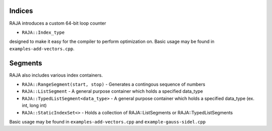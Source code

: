 .. ##
.. ## Copyright (c) 2016-17, Lawrence Livermore National Security, LLC.
.. ##
.. ## Produced at the Lawrence Livermore National Laboratory
.. ##
.. ## LLNL-CODE-689114
.. ##
.. ## All rights reserved.
.. ##
.. ## This file is part of RAJA.
.. ##
.. ## For details about use and distribution, please read RAJA/LICENSE.
.. ##

.. _index::
.. _ref-index:

.. # ====================
.. # Indices and Segments
.. # ====================

-------
Indices 
-------

RAJA introduces a custom 64-bit loop counter

* ``RAJA::Index_type``

designed to make it easy for the compiler to perform optimization on. Basic usage may be found in ``examples-add-vectors.cpp``.

--------
Segments
--------

RAJA also includes various index containers.

* ``RAJA::RangeSegment(start, stop)`` - Generates a contingous sequence of numbers

* ``RAJA::ListSegment`` - A general purpose container which holds a specified data_type

* ``RAJA::TypedListSegment<data_type>`` - A general purpose container which holds a specified data_type (ex. int, long int)

* ``RAJA::StaticIndexSet<>``  - Holds a collection of RAJA::ListSegments or RAJA::TypedListSegments

Basic usage may be found in ``examples-add-vectors.cpp`` and ``example-gauss-sidel.cpp``

